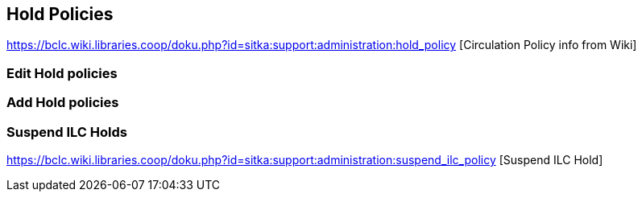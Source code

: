 Hold Policies
-------------

https://bclc.wiki.libraries.coop/doku.php?id=sitka:support:administration:hold_policy [Circulation Policy info from Wiki]


Edit Hold policies
~~~~~~~~~~~~~~~~~~

Add Hold policies
~~~~~~~~~~~~~~~~~


Suspend ILC Holds
~~~~~~~~~~~~~~~~~

https://bclc.wiki.libraries.coop/doku.php?id=sitka:support:administration:suspend_ilc_policy [Suspend ILC Hold]
